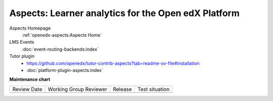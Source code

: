 ####################################################
Aspects: Learner analytics for the Open edX Platform
####################################################

Aspects Homepage
    :ref:`openedx-aspects:Aspects Home`

LMS Events
    :doc:`event-routing-backends:index`

Tutor plugin
    * `<https://github.com/openedx/tutor-contrib-aspects?tab=readme-ov-file#installation>`_
    * :doc:`platform-plugin-aspects:index`


**Maintenance chart**

+--------------+-------------------------------+----------------+--------------------------------+
| Review Date  | Working Group Reviewer        |   Release      |Test situation                  |
+--------------+-------------------------------+----------------+--------------------------------+
|              |                               |                |                                |
+--------------+-------------------------------+----------------+--------------------------------+

